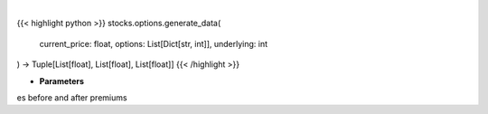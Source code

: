 .. role:: python(code)
    :language: python
    :class: highlight

|

.. raw:: html

    <h3>
    > Gets x values, and y values before and after premium
    </h3>

{{< highlight python >}}
stocks.options.generate_data(
    current_price: float,
    options: List[Dict[str, int]],
    underlying: int
) -> Tuple[List[float], List[float], List[float]]
{{< /highlight >}}

* **Parameters**

es before and after premiums